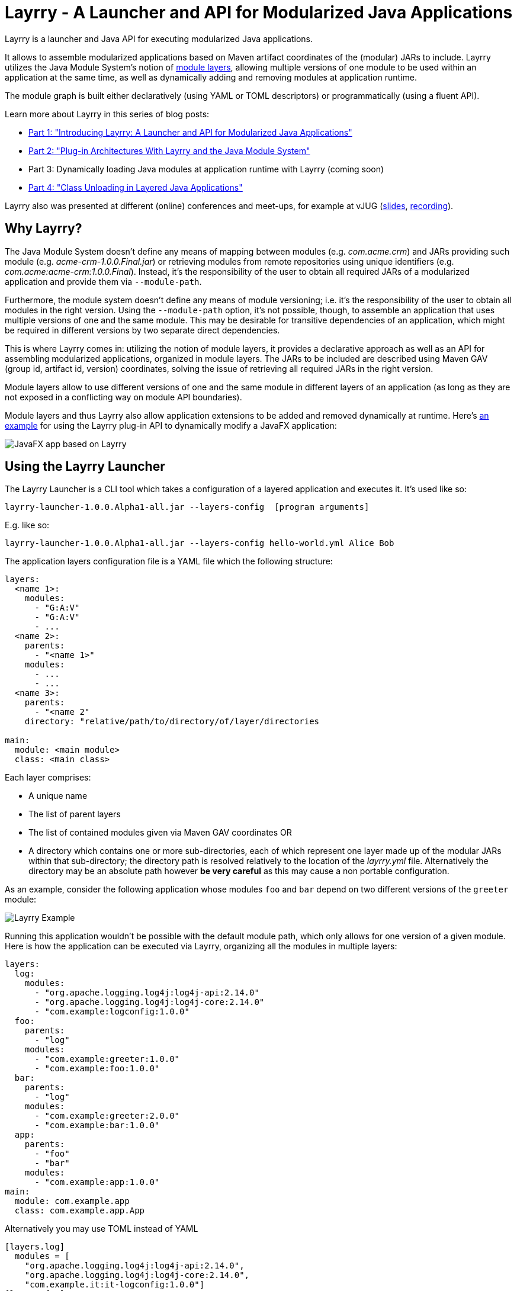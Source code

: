 = Layrry - A Launcher and API for Modularized Java Applications
:layrry-version: 1.0.0.Alpha1

Layrry is a launcher and Java API for executing modularized Java applications.

It allows to assemble modularized applications based on Maven artifact coordinates of the (modular) JARs to include.
Layrry utilizes the Java Module System's notion of link:https://docs.oracle.com/en/java/javase/11/docs/api/java.base/java/lang/ModuleLayer.html[module layers],
allowing multiple versions of one module to be used within an application at the same time, as well as dynamically adding
and removing modules at application runtime.

The module graph is built either declaratively (using YAML or TOML descriptors) or programmatically (using a fluent API).

Learn more about Layrry in this series of blog posts:

* link:https://www.morling.dev/blog/introducing-layrry-runner-and-api-for-modularized-java-applications/[Part 1: "Introducing Layrry: A Launcher and API for Modularized Java Applications"]
* link:https://www.morling.dev/blog/plugin-architectures-with-layrry-and-the-java-module-system/[Part 2: "Plug-in Architectures With Layrry and the Java Module System"]
* Part 3: Dynamically loading Java modules at application runtime with Layrry (coming soon)
* link:https://www.morling.dev/blog/class-unloading-in-layered-java-applications/[Part 4: "Class Unloading in Layered Java Applications"]

Layrry also was presented at different (online) conferences and meet-ups, for example at vJUG (https://speakerdeck.com/gunnarmorling/plug-in-architectures-with-layrry-and-the-java-module-system-vjug[slides], https://www.youtube.com/watch?v=iJyys_LgG-U[recording]).

== Why Layrry?

The Java Module System doesn't define any means of mapping between modules (e.g. _com.acme.crm_) and JARs providing such module
(e.g. _acme-crm-1.0.0.Final.jar_) or retrieving modules from remote repositories using unique identifiers
(e.g. _com.acme:acme-crm:1.0.0.Final_). Instead, it's the responsibility of the user to obtain all required JARs of a modularized
application and provide them via `--module-path`.

Furthermore, the module system doesn't define any means of module versioning; i.e. it's the responsibility of the user to
obtain all modules in the right version. Using the `--module-path` option, it's not possible, though, to assemble an
application that uses multiple versions of one and the same module. This may be desirable for transitive dependencies of
an application, which might be required in different versions by two separate direct dependencies.

This is where Layrry comes in: utilizing the notion of module layers, it provides a declarative approach as well as an API
for assembling modularized applications, organized in module layers. The JARs to be included are described using Maven GAV
(group id, artifact id, version) coordinates, solving the issue of retrieving all required JARs in the right version.

Module layers allow to use different versions of one and the same module in different layers of an application (as long as
they are not exposed in a conflicting way on module API boundaries).

Module layers and thus Layrry also allow application extensions to be added and removed dynamically at runtime. Here's
link:https://github.com/moditect/layrry-examples/tree/master/modular-tiles[an example] for using the Layrry plug-in API
to dynamically modify a JavaFX application:

image:images/javafx-layrry.gif[JavaFX app based on Layrry]

== Using the Layrry Launcher

The Layrry Launcher is a CLI tool which takes a configuration of a layered application and executes it. It's used like so:

[source]
[subs="attributes"]
----
layrry-launcher-{layrry-version}-all.jar --layers-config <path/to/layers.yml> [program arguments]
----

E.g. like so:

[source]
[subs="attributes"]
----
layrry-launcher-{layrry-version}-all.jar --layers-config hello-world.yml Alice Bob
----

The application layers configuration file is a YAML file which the following structure:

[source,yaml]
----
layers:
  <name 1>:
    modules:
      - "G:A:V"
      - "G:A:V"
      - ...
  <name 2>:
    parents:
      - "<name 1>"
    modules:
      - ...
      - ...
  <name 3>:
    parents:
      - "<name 2"
    directory: "relative/path/to/directory/of/layer/directories

main:
  module: <main module>
  class: <main class>
----

Each layer comprises:

* A unique name
* The list of parent layers
* The list of contained modules given via Maven GAV coordinates OR
* A directory which contains one or more sub-directories, each of which represent one layer made up of the modular JARs 
within that sub-directory; the directory path is resolved relatively to the location of the _layrry.yml_ file. Alternatively
the directory may be an absolute path however *be very careful* as this may cause a non portable configuration.

As an example, consider the following application whose modules `foo` and `bar` depend on two different versions of the `greeter` module:

image:images/example.png[Layrry Example]

Running this application wouldn't be possible with the default module path, which only allows for one version of a given
module. Here is how the application can be executed via Layrry, organizing all the modules in multiple layers:

[source,yaml]
----
layers:
  log:
    modules:
      - "org.apache.logging.log4j:log4j-api:2.14.0"
      - "org.apache.logging.log4j:log4j-core:2.14.0"
      - "com.example:logconfig:1.0.0"
  foo:
    parents:
      - "log"
    modules:
      - "com.example:greeter:1.0.0"
      - "com.example:foo:1.0.0"
  bar:
    parents:
      - "log"
    modules:
      - "com.example:greeter:2.0.0"
      - "com.example:bar:1.0.0"
  app:
    parents:
      - "foo"
      - "bar"
    modules:
      - "com.example:app:1.0.0"
main:
  module: com.example.app
  class: com.example.app.App
----

Alternatively you may use TOML instead of YAML

[source,toml]
----
[layers.log]
  modules = [
    "org.apache.logging.log4j:log4j-api:2.14.0",
    "org.apache.logging.log4j:log4j-core:2.14.0",
    "com.example.it:it-logconfig:1.0.0"]
[layers.foo]
  parents = ["log"]
  modules = [
    "com.example.it:it-greeter:1.0.0",
    "com.example.it:it-foo:1.0.0"]
[layers.bar]
  parents = ["log"]
  modules = [
    "com.example.it:it-greeter:2.0.0",
    "com.example.it:it-bar:1.0.0"]
[layers.app]
  parents = ["foo", "bar"]
  modules = ["com.example.it:it-app:1.0.0"]
[main]
  module = "com.example.app"
  class = "com.example.app.App"
----

Be sure to use `.toml` as file extension to let Layrry know which format should be parsed.

You can find the complete example in the tests of the Layrry project.

The Layrry Launcher accepts the following arguments:

 * --basedir: The base directory from which plugin directories will be resolved. Layrry will use the parent directory of 
 the layers config file if this value is not set.
 * --layers-config: Path to the layers config file. The file must use any of the supported config formats. REQUIRED.
 * --properties: Path to additional properties in Java `.properties` format. These properties will be used to replace value
 placeholders found in the layers config file. OPTIONAL.

== Using JBang

link:https://github.com/jbangdev/jbang[JBang] can launch self contained Java sources, JShell scripts, JARs. jbang has a feature
that allows you to try out Layrry without having to install or build Layrry yourself. You only need a JDK (11+ is preferred)
and jbang installed. Once you do, you may invoke the previous example with

[source]
----
jbang layrry@moditect --layers-config layers.yml
----

JBang will resolve and download the appropriate Layrry bootstrap binary, then Layrry resolves the modules described in
the input configuration file, finally the application is launched.

== Dynamic Plug-Ins

Layrry also supports the dynamic addition and removal of plug-ins at runtime. For that, simply add or remove plug-in
sub-directories to the `directory` of a layer configuration. Layrry watches the given plug-ins directory and will add or
remove the corresponding module layer to/from the application in case a new plug-in is added or removed. The core of an
application can react to added or removed module layers. In order to do so, the module _org.moditect.layrry:layrry-platform_
must be added to the application core layer and an implementation of the `PluginLifecycleListener` interface must be
created and registered as service:

[source]
----
public interface PluginLifecycleListener {
    void pluginAdded(PluginDescriptor plugin);

    void pluginRemoved(PluginDescriptor plugin);
}
----

Typically, an application will retrieve application-specific services from newly added module layers:

[source,java]
----
@Override
public void pluginAdded(PluginDescriptor plugin) {
  ServiceLoader<MyService> services = ServiceLoader.load(
      plugin.getModuleLayer(), MyService.class);

    services.forEach(service -> {
      // only process services declared by the added layer itself, but not
      // from ancestor layers
      if (service.getClass().getModule().getLayer() == layer) {
        // process service ...
      }
    });
}
----

To avoid class-loader leaks, it's vital that all references to plug-in contributed classes are released upon `pluginRemoved()`.
Note that classes typically will not instantly be unloaded, but only upon the next full GC (when using G1).

You can find a complete example for the usage of dynamic plug-ins in the _vertx-example_ directory: "Layrry Links" is an
example application for managing golf courses, centered around a web application core built using Vert.x. Routes of the
web application (_/members_, _/tournaments_) are contributed by plug-ins which can be added to or removed from the
application at runtime. The _routes_ path shows all routes available at a given time.

Plugins may be packaged in 3 ways:

1. As a single JAR file. No nested JARs are allowed.
2. As a Zip file. Multiple JARs may be packaged.
3. As a Tar(.gz) file. Multiple JARs may be packaged.

For Zip and Tar packages, the use of a root entry matching the name of containing file is permited, however it's preferred
if said root entry were omitted. Some examples:

[source]
.Single JAR
----
plugin-1.0.jar
 |- com
 |- com/acme
 |- com/acme/Plugin.class
 \- module-info.class
----

[source]
.Plain Zip (or Tar)
----
plugin-1.0.zip
 |- plugin-1.0.jar
 |- dependency-foo-1.0.0.jar
 \- dependency-bar-1.0.0.jar
----

[source]
.Root Zip (or Tar)
----
plugin-1.0.zip
 |- plugin-1.0
 |- plugin-1.0/plugin-1.0.jar
 |- plugin-1.0/dependency-foo-1.0.0.jar
 \- plugin-1.0/dependency-bar-1.0.0.jar
----

== Parameterized Layer Configuration

Layrry supports the link:https://github.com/spullara/mustache.java[Mustache] template syntax, enabling parameterization of
the content found in configuration files, regardless of their target format (YAML, TOML, etc). To use this feature you must
use a `{{property}}` expression to refer to value placeholders. Layrry makes all `System` properties available for value
replacement, as well as an extra set of properties that are related to OS values; these include all properties exposed by
the link:https://github.com/trustin/os-maven-plugin/[os-maven-plugin]. If the `--properties` command flag is passed to the
Layrry Launcher then all properties found in the given properties file will also become available.

Additionally, Layrry resolves the following properties

 * `os.detected.jfxname`: specific to JavaFX. Values may be one of `linux`, `win`, `mac`.
 * `os.detected.lwjglname`: specific to LWJGL. Values may be one of `linux`, `linux-arm32`, `windows`, `windows-x86`, `macosx`.

The following example shows a parameterized TOML config file for a JavaFX application that can be run on any of the 3 platforms
supported by JavaFX

[source,toml]
----
.layers.toml
[layers.javafx]
    modules = [
        "org.openjfx:javafx-base:jar:{{os.detected.jfxname}}:{{javafx_version}}",
        "org.openjfx:javafx-controls:jar:{{os.detected.jfxname}}:{{javafx_version}}",
        "org.openjfx:javafx-graphics:jar:{{os.detected.jfxname}}:{{javafx_version}}",
        "org.openjfx:javafx-web:jar:{{os.detected.jfxname}}:{{javafx_version}}",
        "org.openjfx:javafx-media:jar:{{os.detected.jfxname}}:{{javafx_version}}"]
[layers.core]
    modules = [
        "org.kordamp.tiles:modular-tiles-model:{{project_version}}",
        "org.kordamp.tiles:modular-tiles-core:{{project_version}}",
        "org.kordamp.tiles:modular-tiles-app:{{project_version}}",
        "org.moditect.layrry:layrry-platform:{{layrry_version}}",
        "eu.hansolo:tilesfx:{{tilesfx_version}}"]
    parents = ["javafx"]
[layers.plugins]
    parents = ["core"]
    directory = "plugins"
[main]
  module = "org.kordamp.tiles.app"
  class = "org.kordamp.tiles.app.Main"
----

[source,java]
[subs="attributes"]
.versions.properties
----
project_version = 1.0.0
javafx_version = 11.0.2
tilesfx_version = 11.44
layrry_version = {layrry-version}
----

This application can be launched as

[source]
[subs="attributes"]
----
layrry-launcher-{layrry-version}-all.jar --layers-config layers.toml --properties versions.properties
----

== Remote Configuration

Layrry supports loading external configuration files (inputs to `--layers-config` and `--properties`) both from local and
remote sources. For example, the previous `layers.toml` and `versions.properties` files could be accessed from a remote server
that exposes those resources via HTTPS, such as

[source]
[subs="attributes"]
----
layrry-launcher-{layrry-version}-all.jar \
  --basedir /home/user/joe \
  --layers-config https://server:port/path/to/layers.toml \
  --properties https://server:port/path/to/versions.properties
----

It's important to note that setting the `--basedir` config flag is more important when remote layer configuration is in use,
as that ensures plugin directories will be resolved from the same location, otherwise the basedir location will be inferred
as `System.getProperty("user.dir")` which may produce unexpected results when invoked from different locations.

Plugin directories are always local, even if defined in remote layer configuration files. You may mix remote and local
resources as you deem necessary, that is, the following combinations are valid:

[source]
[subs="attributes"]
.All remote
----
layrry-launcher-{layrry-version}-all.jar \
  --basedir /home/user/joe \
  --layers-config https://server:port/path/to/layers.toml \
  --properties https://server:port/path/to/versions.properties
----

[source]
[subs="attributes"]
.All local
----
layrry-launcher-{layrry-version}-all.jar \
  --basedir /home/user/joe \
  --layers-config layers.toml \
  --properties versions.properties
----

[source]
[subs="attributes"]
.Mixed
----
layrry-launcher-{layrry-version}-all.jar \
  --basedir /home/user/joe \
  --layers-config https://server:port/path/to/layers.toml \
  --properties versions.properties
----

[source]
[subs="attributes"]
----
layrry-launcher-{layrry-version}-all.jar \
  --basedir /home/user/joe \
  --layers-config layers.toml \
  --properties https://server:port/path/to/versions.properties
----

== Using the Layrry API

In addition to the YAML-based/TOML-based launcher, Layrry provides also a Java API for assembling and running layered applications.
This can be used in cases where the structure of layers is only known at runtime, or for implementing plug-in architectures.

In order to use Layrry programmatically, add the following dependency to your _pom.xml_:

[source,xml]
[subs="attributes,verbatim"]
----
<dependency>
    <groupId>org.moditect.layrry</groupId>
    <artifactId>layrry</artifactId>
    <version>{layrry-version}</version>
</dependency>
----

Then, the Layrry Java API can be used like this (showing the same example as above):

[source,java]
----
Layers layers = Layers.builder()
    .layer("log")
        .withModule("org.apache.logging.log4j:log4j-api:2.14.0")
        .withModule("org.apache.logging.log4j:log4j-core:2.14.0")
        .withModule("com.example:logconfig:1.0.0")
    .layer("foo")
        .withParent("log")
        .withModule("com.example:greeter:1.0.0")
        .withModule("com.example:foo:1.0.0")
    .layer("bar")
        .withParent("log")
        .withModule("com.example:greeter:2.0.0")
        .withModule("com.example:bar:1.0.0")
    .layer("app")
        .withParent("foo")
        .withParent("bar")
        .withModule("com.example:app:1.0.0")
    .build();

layers.run("com.example.app/com.example.app.App", "Alice");
----

== Configuring Artifact Resolution

Layrry relies on Maven's API to resolve artifacts. By default, Maven Local, Maven Central and every other setting configured
at `~/.m2/settings.xml` are available to Layrry. You can tweak and configure those settings by editing the `~/.m2/settings.xml`
file. Alternatively you may instruct Layrry to use a different configuration file, skip querying Maven Central, or stop
all resolutions via remote repositories.

=== Disable All Remote Maven Repositories

[source,java]
.Java
----
Layers layers = Layers.builder()
    .resolve(Resolvers.remote().workOffline(true))
    .layer(...)
----

[source,yaml]
.Yaml
----
resolve:
  workOffline: true
  ...
----

[source,toml]
.Toml
----
[resolve]
  workOffline = true
  ...
----

=== Disable All Remote and Local Maven Repositories

[source,java]
.Java
----
Layers layers = Layers.builder()
    .resolve(Resolvers.remote().enabled(false))
    .layer(...)
----

[source,yaml]
.Yaml
----
resolve:
  remote: false
  ...
----

[source,toml]
.Toml
----
[resolve]
  remote = false
  ...
----

=== Use Alternate Maven Settings File

[source,java]
.Java
----
Layers layers = Layers.builder()
    .resolve(Resolvers.remote()
         .fromFile(Paths.get("/path/to/settings.xml")))
    .layer(...)
----

[source,yaml]
.Yaml
----
resolve:
  fromFile: "/path/to/settings.xml"
  ...
----

[source,toml]
.Toml
----
[resolve]
  fromFile = "/path/to/settings.xml"
  ...
----

== Local Artifact Resolution

Layrry can resolve artifacts from additional local sources. These sources must follow specific layouts for organizing artifacts.
Currently `flat` and `default` layouts are supported, which are provided by Maven and Gradle plugins. Local repositories will
always be queried first, then any remote repositories if available.

=== Flat Layout

This layout organizes all artifacts in a single directory, for example

[source]
----
repodir
 |-- foo-1.0.0.jar
 \-- bar-2.0.0.jar
----

=== Default Layout

This layout organizes all artifacts following the Maven coordinates conventions, for example

[source]
----
repodir
  |-- com
  |    \-- acme
  |        \-- foo
  |            \-- 1.0.0
  |                \-- foo-1.0.0.jar
  \-- org
       \-- random
           \-- bar
               \-- 2.0.0
                   \-- bar-2.0.0.jar
----

=== Use Local Repositories

[source,java]
.Java
----
Layers layers = Layers.builder()
    .resolve(Resolvers.local()
        .withLocalRepo("repoName", Paths.get("/path/to/repository/directory").toAbsolutePath(), "flat"))
    ...
----

[source,yaml]
.Yaml
----
resolve:
  localRepositories:
    repoName:
      layout: "flat"
      path: "/path/to/repository/directory"
----

[source,toml]
.Toml
----
[resolve.localRepositories.repoName]
  layout = "flat"
  path   = "/path/to/repository/directory"
----

The path may be absolute as shown in the examples or relative, in which it will be resolved relative to the
config file path.

== Building Layrry

Layrry can be built from source by running the following command

[source]
----
$ mvn install
----

Java 11 or later is needed in order to do so.

== Contributing

Your contributions to Layrry are very welcomed. Please open issues with your feature suggestions as well as pull requests.
Before working on larger pull requests, it's suggested to reach out to link:https://twitter.com/gunnarmorling[@gunnarmorling].

== License

Layrry is licensed under the Apache License version 2.0.
